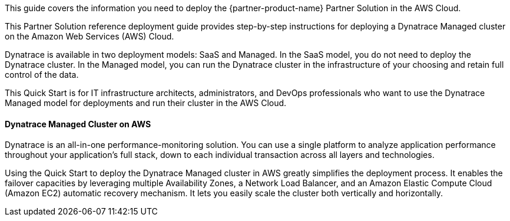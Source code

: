 This guide covers the information you need to deploy the {partner-product-name} Partner Solution in the AWS Cloud.

This Partner Solution reference deployment guide provides step-by-step instructions for deploying a Dynatrace Managed cluster on the Amazon Web Services (AWS) Cloud.

Dynatrace is available in two deployment models: SaaS and Managed. In the SaaS model, you do not need to deploy the Dynatrace cluster. In the Managed model, you can run the Dynatrace cluster in the infrastructure of your choosing and retain full control of the data.

This Quick Start is for IT infrastructure architects, administrators, and DevOps professionals who want to use the Dynatrace Managed model for deployments and run their cluster in the AWS Cloud.

==== Dynatrace Managed Cluster on AWS

Dynatrace is an all-in-one performance-monitoring solution. You can use a single platform to analyze application performance throughout your application’s full stack, down to each individual transaction across all layers and technologies.

Using the Quick Start to deploy the Dynatrace Managed cluster in AWS greatly simplifies the deployment process. It enables the failover capacities by leveraging multiple Availability Zones, a Network Load Balancer, and an Amazon Elastic Compute Cloud (Amazon EC2) automatic recovery mechanism. It lets you easily scale the cluster both vertically and horizontally.
